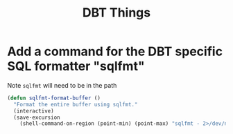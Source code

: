 #+TITLE: DBT Things
:properties:
#+OPTIONS: toc:nil author:nil timestamp:nil num:nil ^:nil
#+HTML_HEAD_EXTRA: <style> .figure p {text-align: left;} </style>
#+HTML_HEAD_EXTRA: <style> table, th, td {border: solid 1px; font-family: monospace;} </style>
#+HTML_HEAD_EXTRA: <style> td {padding: 5px;} </style>
#+HTML_HEAD_EXTRA: <style> th.org-right {text-align: right;} th.org-left {text-align: left;} </style>
#+startup: shrink
:end:

* Add a command for the DBT specific SQL formatter "sqlfmt"

Note =sqlfmt= will need to be in the path

#+begin_src emacs-lisp
(defun sqlfmt-format-buffer ()
  "Format the entire buffer using sqlfmt."
  (interactive)
  (save-excursion
    (shell-command-on-region (point-min) (point-max) "sqlfmt - 2>/dev/null" t t)))
#+end_src
